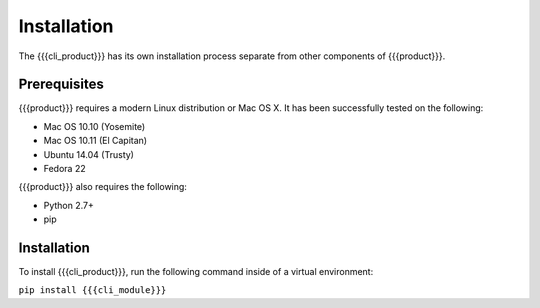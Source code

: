 Installation
============

The {{{cli_product}}} has its own installation process separate from other components of {{{product}}}.

Prerequisites
-------------

{{{product}}} requires a modern Linux distribution or Mac OS X. It has been successfully tested on the following:

* Mac OS 10.10 (Yosemite)
* Mac OS 10.11 (El Capitan)
* Ubuntu 14.04 (Trusty)
* Fedora 22

{{{product}}} also requires the following:

* Python 2.7+
* pip

Installation
------------

To install {{{cli_product}}}, run the following command inside of a virtual environment:

``pip install {{{cli_module}}}``